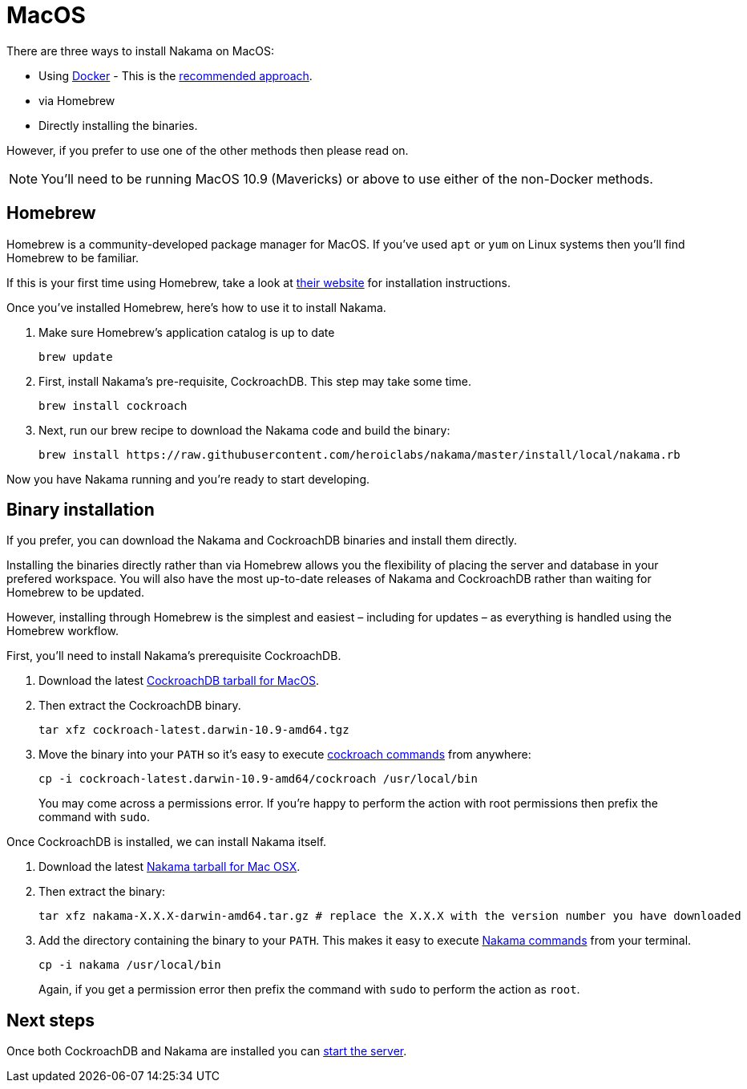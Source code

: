 = MacOS

There are three ways to install Nakama on MacOS:

* Using link:./docker.adoc[Docker] - This is the link:./docker.adoc[recommended approach].
* via Homebrew
* Directly installing the binaries.

However, if you prefer to use one of the other methods then please read on.

NOTE: You'll need to be running MacOS 10.9 (Mavericks) or above to use either of the non-Docker methods.

== Homebrew

Homebrew is a community-developed package manager for MacOS. If you've used `apt` or `yum` on Linux systems then you'll find Homebrew to be familiar.

If this is your first time using Homebrew, take a look at http://brew.sh/[their website^] for installation instructions.

Once you've installed Homebrew, here's how to use it to install Nakama.

. Make sure Homebrew's application catalog is up to date
+
[source,bash]
----
brew update
----
. First, install Nakama's pre-requisite, CockroachDB. This step may take some time.
+
[source,bash]
----
brew install cockroach
----
. Next, run our brew recipe to download the Nakama code and build the binary:
+
[source,bash]
----
brew install https://raw.githubusercontent.com/heroiclabs/nakama/master/install/local/nakama.rb
----

Now you have Nakama running and you're ready to start developing.

== Binary installation

If you prefer, you can download the Nakama and CockroachDB binaries and install them directly.

Installing the binaries directly rather than via Homebrew allows you the flexibility of placing the server and database in your prefered workspace. You will also have the most up-to-date releases of Nakama and CockroachDB rather than waiting for Homebrew to be updated.

However, installing through Homebrew is the simplest and easiest – including for updates – as everything is handled using the Homebrew workflow.

First, you'll need to install Nakama's prerequisite CockroachDB.

. Download the latest https://binaries.cockroachdb.com/cockroach-latest.darwin-10.9-amd64.tgz[CockroachDB tarball for MacOS].
. Then extract the CockroachDB binary.
+
[source,bash]
----
tar xfz cockroach-latest.darwin-10.9-amd64.tgz
----
. Move the binary into your `PATH` so it's easy to execute https://www.cockroachlabs.com/docs/cockroach-commands.html[cockroach commands] from anywhere:
+
[source,bash]
----
cp -i cockroach-latest.darwin-10.9-amd64/cockroach /usr/local/bin
----
You may come across a permissions error. If you're happy to perform the action with root permissions then prefix the command with `sudo`.

Once CockroachDB is installed, we can install Nakama itself.

. Download the latest https://github.com/heroiclabs/nakama/releases/latest[Nakama tarball for Mac OSX^].
. Then extract the binary:
+
[source,bash]
----
tar xfz nakama-X.X.X-darwin-amd64.tar.gz # replace the X.X.X with the version number you have downloaded
----
. Add the directory containing the binary to your `PATH`. This makes it easy to execute link:../configure.adoc#command-line-options[Nakama commands^] from your terminal.
+
[source,bash]
----
cp -i nakama /usr/local/bin
----
Again, if you get a permission error then prefix the command with `sudo` to perform the action as `root`.

== Next steps

Once both CockroachDB and Nakama are installed you can link:../../start-server.adoc[start the server].
